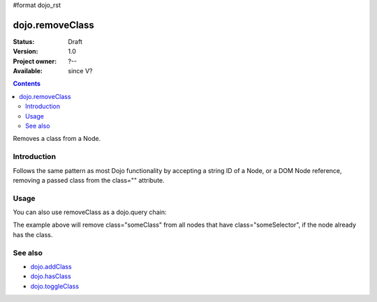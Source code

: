 #format dojo_rst

dojo.removeClass
================

:Status: Draft
:Version: 1.0
:Project owner: ?--
:Available: since V?

.. contents::
   :depth: 2


Removes a class from a Node. 

============
Introduction
============

Follows the same pattern as most Dojo functionality by accepting a string ID of a Node, or a DOM Node reference, removing a passed class from the class="" attribute.


=====
Usage
=====

.. code-block :: javascript
  :linenos:

  dojo.removeClass("someNode","removedClass");
  var node = dojo.byId("someNode").parentNode;
  dojo.removeClass(node, "removedClass");

You can also use removeClass as a dojo.query chain:

.. code-block :: javascript
  :linenos:

  dojo.query(".someSelector").removeClass("someClass");

The example above will remove class="someClass" from all nodes that have class="someSelector", if the node already has the class.


========
See also
========

* `dojo.addClass <dojo/addClass>`_
* `dojo.hasClass <dojo/hasClass>`_
* `dojo.toggleClass <dojo/toggleClass>`_
